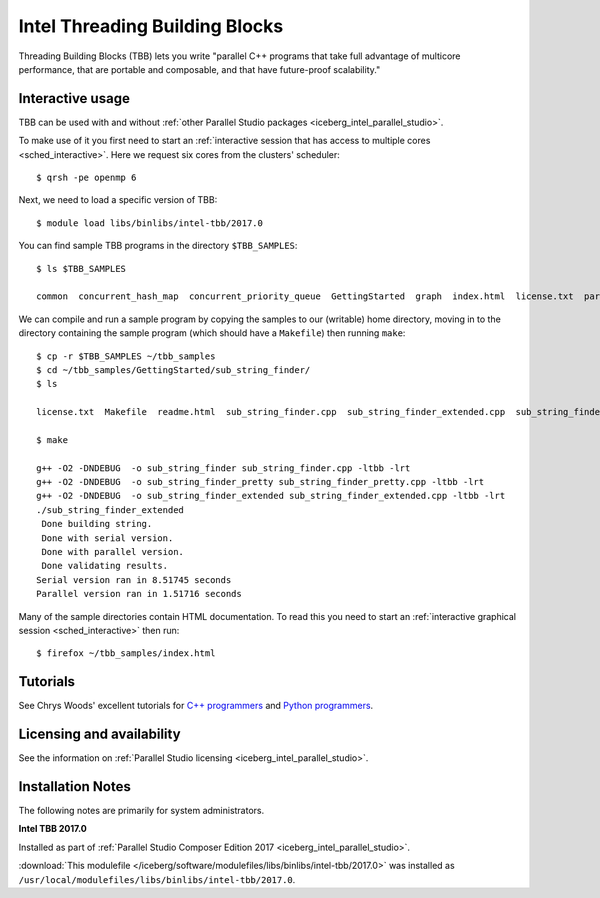.. _iceberg_intel_tbb:

Intel Threading Building Blocks
===============================

Threading Building Blocks (TBB) lets you
write "parallel C++ programs that
take full advantage of multicore performance,
that are portable and composable, and
that have future-proof scalability."

Interactive usage
-----------------

TBB can be used with and without :ref:`other Parallel Studio packages <iceberg_intel_parallel_studio>`.

To make use of it you first need to start an :ref:`interactive session that has access to multiple cores <sched_interactive>`.
Here we request six cores from the clusters' scheduler: ::

   $ qrsh -pe openmp 6

Next, we need to load a specific version of TBB: ::

   $ module load libs/binlibs/intel-tbb/2017.0

You can find sample TBB programs in the directory ``$TBB_SAMPLES``: ::

   $ ls $TBB_SAMPLES

   common  concurrent_hash_map  concurrent_priority_queue  GettingStarted  graph  index.html  license.txt  parallel_do  parallel_for  parallel_reduce  pipeline  task  task_arena  task_group  test_all

We can compile and run a sample program by copying the samples to our (writable) home directory,
moving in to the directory containing the sample program (which should have a ``Makefile``)
then running ``make``: ::

   $ cp -r $TBB_SAMPLES ~/tbb_samples
   $ cd ~/tbb_samples/GettingStarted/sub_string_finder/
   $ ls

   license.txt  Makefile  readme.html  sub_string_finder.cpp  sub_string_finder_extended.cpp  sub_string_finder_pretty.cpp

   $ make

   g++ -O2 -DNDEBUG  -o sub_string_finder sub_string_finder.cpp -ltbb -lrt
   g++ -O2 -DNDEBUG  -o sub_string_finder_pretty sub_string_finder_pretty.cpp -ltbb -lrt
   g++ -O2 -DNDEBUG  -o sub_string_finder_extended sub_string_finder_extended.cpp -ltbb -lrt
   ./sub_string_finder_extended
    Done building string.
    Done with serial version.
    Done with parallel version.
    Done validating results.
   Serial version ran in 8.51745 seconds
   Parallel version ran in 1.51716 seconds

Many of the sample directories contain HTML documentation.
To read this you need to start an :ref:`interactive graphical session <sched_interactive>` then run: ::

   $ firefox ~/tbb_samples/index.html

Tutorials
---------

See Chrys Woods' excellent tutorials for `C++ programmers
<http://chryswoods.com/parallel_c++>`_ and `Python programmers
<http://chryswoods.com/parallel_python/index.html>`_.

Licensing and availability
--------------------------

See the information on :ref:`Parallel Studio licensing
<iceberg_intel_parallel_studio>`.

Installation Notes
------------------

The following notes are primarily for system administrators.

**Intel TBB 2017.0**

Installed as part of :ref:`Parallel Studio Composer Edition 2017
<iceberg_intel_parallel_studio>`.

:download:`This modulefile
</iceberg/software/modulefiles/libs/binlibs/intel-tbb/2017.0>` was installed as
``/usr/local/modulefiles/libs/binlibs/intel-tbb/2017.0``.
